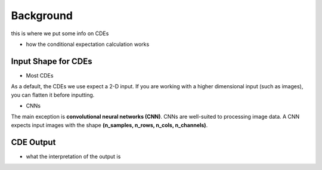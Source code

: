 Background 
---------------------
this is where we put some info on CDEs 

- how the conditional expectation calculation works 


Input Shape for CDEs 
============================

- Most CDEs 
.. code-block:: python 
    << show the code to reshape the CDE>> 



As a default, the CDEs we use expect a 2-D input. If you are working with a higher dimensional input (such as images), you can flatten it before inputting. 


- CNNs 

.. code-block:: python 
    import numpy as np 

    # make X images
    X = 
    X.shape 
    >>> (100, 10, 10) 

    # reshape X for a CNN 
    X_new = np.expand_dims(X, -1) 

    X_new.shape
    >>> (100, 10, 10, 1) 

The main exception is **convolutional neural networks (CNN)**. CNNs are well-suited to processing image data. A CNN expects input images with the shape **(n_samples, n_rows, n_cols, n_channels)**.


CDE Output  
================================

- what the interpretation of the output is 